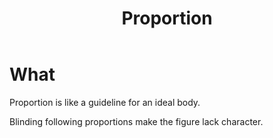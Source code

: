 :PROPERTIES:
:ID:       f7356b93-974f-4467-8215-5d801bab9ccc
:END:
#+title: Proportion
#+filetags: :drawing:

* What
Proportion is like a guideline for an ideal body.

Blinding following proportions make the figure lack character.
